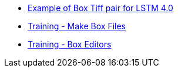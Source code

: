 * https://github.com/tesseract-ocr/tesseract/wiki/4.0-Box-Tiff[Example of Box Tiff pair for LSTM 4.0]
* https://github.com/tesseract-ocr/tesseract/wiki/Training-Tesseract-%E2%80%93-Make-Box-Files[Training - Make Box Files]
* https://github.com/tesseract-ocr/tesseract/wiki/AddOns[Training - Box Editors]